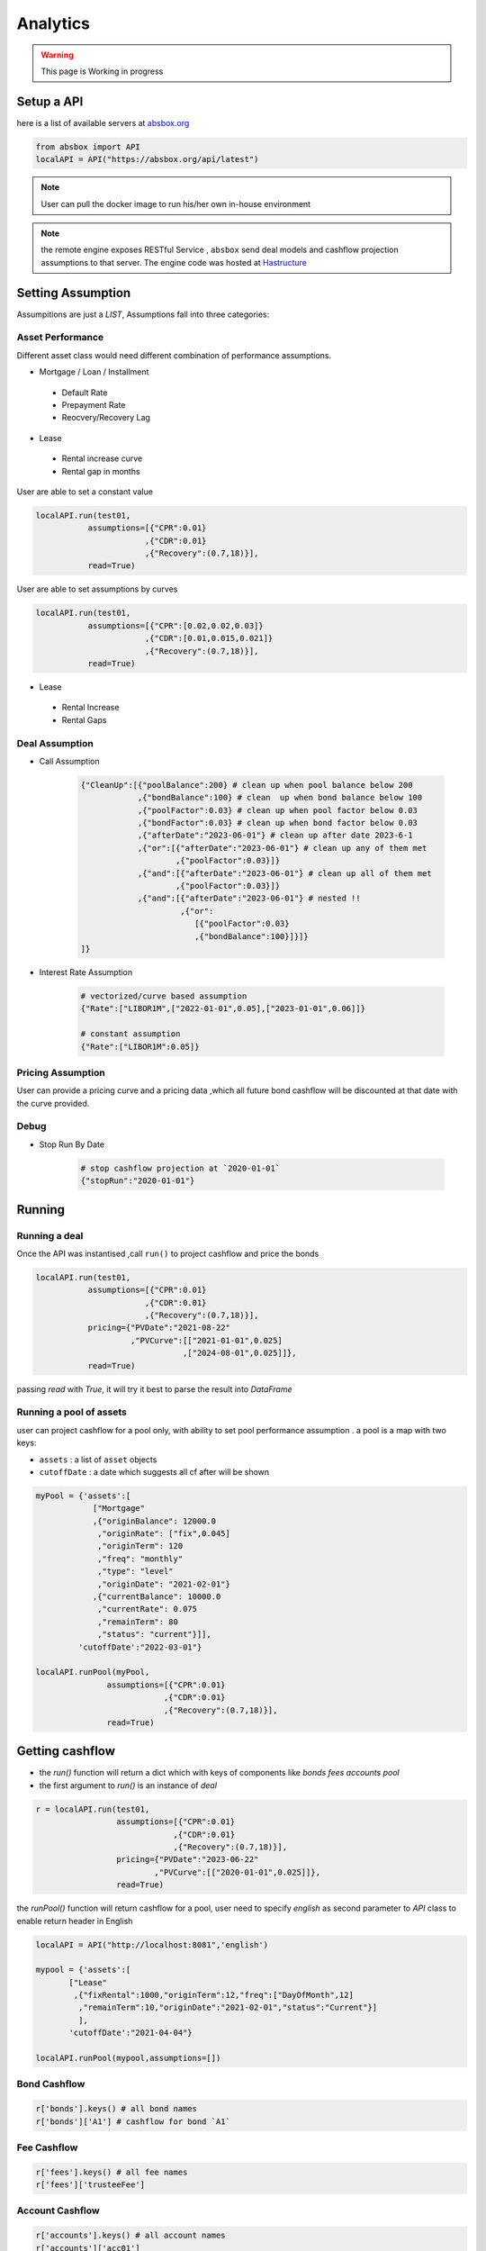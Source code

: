 Analytics
==============

.. autosummary::
   :toctree: generate

.. warning::
    This page is Working in progress



Setup a API
----------------

here is a list of available servers at `absbox.org <https://absbox.org>`_

.. code-block:: python

   from absbox import API
   localAPI = API("https://absbox.org/api/latest")


.. note::
   User can pull the docker image to run his/her own in-house environment


.. note::
   the remote engine exposes RESTful Service , ``absbox`` send deal models and cashflow projection assumptions to that server.
   The engine code was hosted at `Hastructure <https://github.com/yellowbean/Hastructure>`_


Setting Assumption
--------------------

Assumpitions are just a *LIST*,  Assumptions fall into three categories:

Asset Performance 
^^^^^^^^^^^^^^^^^^^

Different asset class would need different combination of performance assumptions.

* Mortgage / Loan / Installment
 * Default Rate 
 * Prepayment Rate 
 * Reocvery/Recovery Lag 

* Lease 
 * Rental increase curve 
 * Rental gap in months 

User are able to set a constant value 

.. code-block:: python

  localAPI.run(test01,
             assumptions=[{"CPR":0.01}
                         ,{"CDR":0.01}
                         ,{"Recovery":(0.7,18)}],
             read=True)

User are able to set assumptions by curves

.. code-block:: python

  localAPI.run(test01,
             assumptions=[{"CPR":[0.02,0.02,0.03]}
                         ,{"CDR":[0.01,0.015,0.021]}
                         ,{"Recovery":(0.7,18)}],
             read=True)


* Lease 
 * Rental Increase
 * Rental Gaps

Deal Assumption
^^^^^^^^^^^^^^^^^^^
  
* Call Assumption 
   
   .. code-block:: python
   
     {"CleanUp":[{"poolBalance":200} # clean up when pool balance below 200
                 ,{"bondBalance":100} # clean  up when bond balance below 100
                 ,{"poolFactor":0.03} # clean up when pool factor below 0.03
                 ,{"bondFactor":0.03} # clean up when bond factor below 0.03
                 ,{"afterDate":"2023-06-01"} # clean up after date 2023-6-1
                 ,{"or":[{"afterDate":"2023-06-01"} # clean up any of them met
                         ,{"poolFactor":0.03}]}
                 ,{"and":[{"afterDate":"2023-06-01"} # clean up all of them met
                         ,{"poolFactor":0.03}]}
                 ,{"and":[{"afterDate":"2023-06-01"} # nested !! 
                          ,{"or":
                             [{"poolFactor":0.03}
                             ,{"bondBalance":100}]}]}
     ]}
   
* Interest Rate Assumption
   
   .. code-block:: python
   
     # vectorized/curve based assumption
     {"Rate":["LIBOR1M",["2022-01-01",0.05],["2023-01-01",0.06]]}
     
     # constant assumption
     {"Rate":["LIBOR1M":0.05]}
   

Pricing Assumption
^^^^^^^^^^^^^^^^^^^^^

User can provide a pricing curve and a pricing data ,which all future bond cashflow will be discounted at that date with the curve provided.


   .. code-block:: python
      :emphasize-lines: 6-8

      localAPI.run(test01,
           assumptions=[{"CPR":0.01}
                       ,{"CDR":0.01}
                       ,{"Recovery":(0.7,18)}],
           pricing={"PVDate":"2021-08-22"
                    ,"PVCurve":[["2021-01-01",0.025]
                               ,["2024-08-01",0.025]]},
           read=True)   



Debug
^^^^^^^^^^

* Stop Run By Date

   .. code-block:: python
      
      # stop cashflow projection at `2020-01-01`
      {"stopRun":"2020-01-01"} 


Running
--------------

Running a deal 
^^^^^^^^^^^^^^^^^

Once the API was instantised ,call ``run()`` to project cashflow and price the bonds

.. code-block:: python

  localAPI.run(test01,
             assumptions=[{"CPR":0.01}
                         ,{"CDR":0.01}
                         ,{"Recovery":(0.7,18)}],
             pricing={"PVDate":"2021-08-22"
                      ,"PVCurve":[["2021-01-01",0.025]
                                 ,["2024-08-01",0.025]]},
             read=True)

passing `read` with `True`, it will try it best to parse the result into `DataFrame`


Running a pool of assets 
^^^^^^^^^^^^^^^^^^^^^^^^^^^^^

user can project cashflow for a pool only, with ability to set pool performance assumption .
a pool is a map with two keys:

* ``assets`` : a list of ``asset`` objects
* ``cutoffDate`` : a date which suggests all cf after will be shown

.. code-block:: python

  myPool = {'assets':[
              ["Mortgage"
              ,{"originBalance": 12000.0
               ,"originRate": ["fix",0.045]
               ,"originTerm": 120
               ,"freq": "monthly"
               ,"type": "level"
               ,"originDate": "2021-02-01"}
              ,{"currentBalance": 10000.0
               ,"currentRate": 0.075
               ,"remainTerm": 80
               ,"status": "current"}]],
           'cutoffDate':"2022-03-01"}
  
  localAPI.runPool(myPool, 
                 assumptions=[{"CPR":0.01}  
                             ,{"CDR":0.01}  
                             ,{"Recovery":(0.7,18)}],  
                 read=True)


Getting cashflow
------------------

* the `run()` function will return a dict which with keys of components like `bonds` `fees` `accounts` `pool`
* the first argument to `run()` is an instance of `deal`

.. code-block:: python

   r = localAPI.run(test01, 
                    assumptions=[{"CPR":0.01}  
                                ,{"CDR":0.01}  
                                ,{"Recovery":(0.7,18)}],  
                    pricing={"PVDate":"2023-06-22"
                            ,"PVCurve":[["2020-01-01",0.025]]},
                    read=True)


the `runPool()` function will return cashflow for a pool, user need to specify `english` as second parameter to `API` class to enable return header in English

.. code-block:: python

   localAPI = API("http://localhost:8081",'english')

   mypool = {'assets':[
          ["Lease"
           ,{"fixRental":1000,"originTerm":12,"freq":["DayOfMonth",12]
            ,"remainTerm":10,"originDate":"2021-02-01","status":"Current"}]
            ],
          'cutoffDate':"2021-04-04"}

   localAPI.runPool(mypool,assumptions=[])



Bond Cashflow 
^^^^^^^^^^^^^^^^

.. code-block:: python

   r['bonds'].keys() # all bond names
   r['bonds']['A1'] # cashflow for bond `A1`

Fee Cashflow
^^^^^^^^^^^^^^

.. code-block:: python

   r['fees'].keys() # all fee names
   r['fees']['trusteeFee'] 

Account Cashflow
^^^^^^^^^^^^^^^^^

.. code-block:: python

   r['accounts'].keys() # all account names
   r['accounts']['acc01'] 


Pool Cashflow 
^^^^^^^^^^^^^^^

.. code-block:: python

   r['pool']['flow'] # pool cashflow 


Bond Pricing 
^^^^^^^^^^^^^

if passing `pricing` in the `run`, then response would have a key `pricing`

.. code-block:: python

   r['pricing']



Getting Results
---------------

``r['result']`` save the run result other than cashflow.

Inspecting Numbers
^^^^^^^^^^^^^^^^^^^^

Transparency matters ! For the users who are not satisfied with cashflow numbers but also having curiosity of the intermediary numbers, like `bond balance`, `pool factor` .

User can add following dict with key ``Inspect``  into `assumptions` list.
The value of the dict is a list of tuple ``(<Date Pattern>,<Deal Status/Formula>)`` , then the run result will carry the ``<Formula>`` value at the dates of observation.

.. code-block:: python
   
   r = localAPI.run(test03
                  ,assumptions=[{"Inspect":[("MonthEnd",("poolBalance",))
                                             ,("MonthFirst",("bondBalance",))]}]
                  ,read=True)

To view these data as map, with formula as key and a dataframe with time series as value. 

.. code-block:: python
   
    # A map 
    r['result']['inspect'] 

    # a dataframe
    r['result']['inspect']['<CurrentBondBalance>'] 

But, the values are a dataframe with single column, how to view all the variables in a single dataframe ? Here is the answer :

.. code-block:: python
   
   from absbox.local.util import unifyTs

   unifyTs(r['result']['inspect'].values())


.. image:: img/inspect_unified.png
  :width: 400
  :alt: inspect_unified

Status During Run
^^^^^^^^^^^^^^^^^^^^

it is not uncommon that `triggers` may changed deal status between `accelerated` `defaulted` `amorting` `revolving`.
user can check the `status` chang log via :

.. code-block:: python
   
   r["result"]["status"]

or user can cross check by review the account logs by (if changing deal status will trigger selecting different waterfall) :

.. code-block:: python
   
   r["accounts"]["<account name>"].loc["<date before deal status change>"]
   r["accounts"]["<account name>"].loc["<date after deal status change>"]


Sensitivity Analysis
----------------------

There are two types in sensitivity analysis in `absbox`


.. image:: img/sensitivity_analysis.png
  :width: 600
  :alt: sensitivity



It is common to performn sensitivity analysis to see:

* what if the pool performance realized in different scenario ? 
* what if the call option was exercise in differnt date ?
* what if interest rate curve drop ?
* or any thing changes in the `assumption` ?

That's what we need `Multi-Scneario` run .

Multi-Scenario
^^^^^^^^^^^^^^^^^

if passing `assumptions` with a dict. Then the key will be treated as `secnario name`, the value shall be same as single scneario cases.

.. code-block:: python

   myAssumption = [{"CPR":0.0}
                   ,{"CDR":0.00}]
   
   myAssumption2 = [{"CPR":0.01}
                   ,{"CDR":0.1} ]
   
   r = localAPI.run(test01
               ,assumptions={"00":myAssumption,"stressed":myAssumption2}
               ,read=True)

User shall able to access the each scenario's response by just by `scenario name`

.. code-block:: python
   
   r["00"]
   r["stressed"]


Multi-Structs
^^^^^^^^^^^^^^^^^

In the structuring stage:

* what if sizing a larger bond balance ?
* what if design a differnt issuance balance for tranches ? 
* what if include less assets in the pool ?
* what if changing a waterfall payment sequesnce ? 
* what if adding a trigger ? 
* or anything in changes in the `deal` component ?

That's what we need `Multi-Structs` run .


.. code-block:: python

  r = localAPI.runStructs({"A":test01,"B":test02},read=True,assumptions=[])

  # user can get different result from `r`

  # deal run result using structure test 01
  r["A"]

  # deal run result using structure test 02
  r["B"]


IRR 
------------------

powered by `pyxirr`, user have option to calculate the IRR of a bond.

* 1st parameter should pass the dataframe of bond flow 
* 2nd `init` represent `initial invesment` a tuple with first as date of invesment and second as monetary amount of investment


.. code-block:: python

   from absbox.local.util import irr
   irr(r['bonds']['A1'],init=('2021-06-15',-70))




